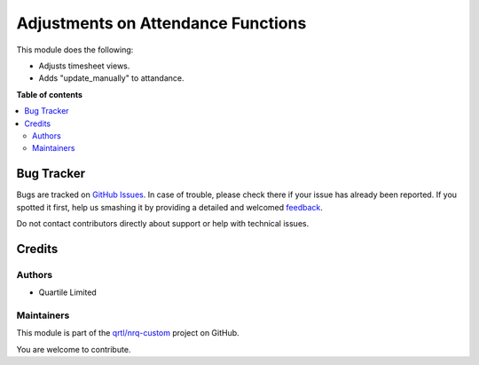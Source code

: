 ===================================
Adjustments on Attendance Functions
===================================

.. !!!!!!!!!!!!!!!!!!!!!!!!!!!!!!!!!!!!!!!!!!!!!!!!!!!!
   !! This file is generated by oca-gen-addon-readme !!
   !! changes will be overwritten.                   !!
   !!!!!!!!!!!!!!!!!!!!!!!!!!!!!!!!!!!!!!!!!!!!!!!!!!!!

.. |badge1| image:: https://img.shields.io/badge/maturity-Beta-yellow.png
    :target: https://odoo-community.org/page/development-status
    :alt: Beta
.. |badge2| image:: https://img.shields.io/badge/licence-AGPL--3-blue.png
    :target: http://www.gnu.org/licenses/agpl-3.0-standalone.html
    :alt: License: AGPL-3
.. |badge3| image:: https://img.shields.io/badge/github-qrtl%2Fnrq--custom-lightgray.png?logo=github
    :target: https://github.com/qrtl/nrq-custom/tree/12.0/hr_attendance_timesheet_adj
    :alt: qrtl/nrq-custom

|badge1| |badge2| |badge3| 

This module does the following:

- Adjusts timesheet views.
- Adds "update_manually" to attandance.

**Table of contents**

.. contents::
   :local:

Bug Tracker
===========

Bugs are tracked on `GitHub Issues <https://github.com/qrtl/nrq-custom/issues>`_.
In case of trouble, please check there if your issue has already been reported.
If you spotted it first, help us smashing it by providing a detailed and welcomed
`feedback <https://github.com/qrtl/nrq-custom/issues/new?body=module:%20hr_attendance_timesheet_adj%0Aversion:%2012.0%0A%0A**Steps%20to%20reproduce**%0A-%20...%0A%0A**Current%20behavior**%0A%0A**Expected%20behavior**>`_.

Do not contact contributors directly about support or help with technical issues.

Credits
=======

Authors
~~~~~~~

* Quartile Limited

Maintainers
~~~~~~~~~~~

This module is part of the `qrtl/nrq-custom <https://github.com/qrtl/nrq-custom/tree/12.0/hr_attendance_timesheet_adj>`_ project on GitHub.

You are welcome to contribute.
